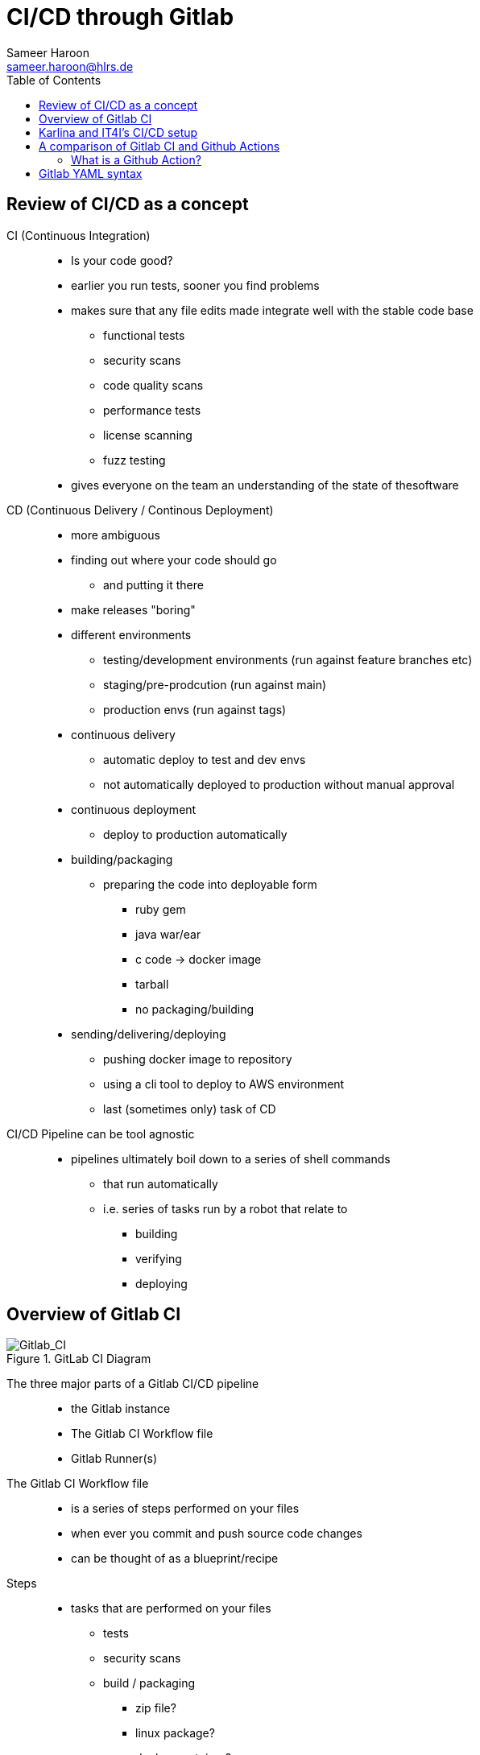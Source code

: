= CI/CD through Gitlab 
Sameer Haroon <sameer.haroon@hlrs.de>
:toc:

== Review of CI/CD as a concept

CI (Continuous Integration)::
* Is your code good?
* earlier you run tests, sooner you find problems
* makes sure that any file edits made integrate well with the stable code base
** functional tests
** security scans
** code quality scans
** performance tests
** license scanning
** fuzz testing
* gives everyone on the team an understanding of the state of thesoftware

CD (Continuous Delivery / Continous Deployment)::
* more ambiguous
* finding out where your code should go
** and putting it there
* make releases "boring"

* different environments
** testing/development environments (run against feature branches etc)
** staging/pre-prodcution (run against main)
** production envs (run against tags)

* continuous delivery
** automatic deploy to test and dev envs
** not automatically deployed to production without manual approval
* continuous deployment
** deploy to production automatically

* building/packaging
** preparing the code into deployable form
*** ruby gem
*** java war/ear
*** c code -> docker image
*** tarball
*** no packaging/building

* sending/delivering/deploying
** pushing docker image to repository
** using a cli tool to deploy to AWS environment
** last (sometimes only) task of CD

CI/CD Pipeline can be tool agnostic::
* pipelines ultimately boil down to a series of shell commands
** that run automatically
** i.e. series of tasks run by a robot that relate to
*** building
*** verifying
*** deploying

== Overview of Gitlab CI

.GitLab CI Diagram
image::../images/Gitlab_CI-Page-1.drawio.png[Gitlab_CI]


The three major parts of a Gitlab CI/CD pipeline::
* the Gitlab instance
* The Gitlab CI Workflow file
* Gitlab Runner(s)

The Gitlab CI Workflow file::
* is a series of steps performed on your files
* when ever you commit and push source code changes
* can be thought of as a blueprint/recipe

Steps::
* tasks that are performed on your files
** tests
** security scans
** build / packaging
*** zip file?
*** linux package?
*** docker container?
** deploy / set up
*** test env
*** prod env
* basically, steps are any manipulation of your repository files

Runners::
* Runners are robots/daemons/programs that
** take these steps from somewhere (e.g. Github/Gitlab instance)
** and execute them in an environment
** where the rubber meets the road
*** CI/CD code to actual tasks

* GitLab Runners are open source programs
** written in Go
** https://gitlab.com/gitlab-org/gitlab-runner
** can be self-hosted (installed on your own infrastructure)
** or used through 3rd party installations (e.g. Gitlab.com runners)
** Each Runner Agent can spawn multiple runner processes.

* Runners can be private or shared
** specifically registered to a single repository
** Or shared with a project/organisation
** Or belong to an entire GitLab instance

* Runners have different "executors"
** This allows them to perform or execute your steps
** In different environments.
*** Shell
*** Docker
*** Virtual Machines
*** Kubernetes
*** Custom

Parts of a pieline::

. Anatomy of a Pipeline Workflow
image::../images/Gitlab_CI-Page-1.drawio.png[Gitlab_CI]

* Stages
** One or more
** help readibility/maintainibility of pipeline
** collection of pipeline tasks that are related
*** build
**** compile
*** package?
*** test
**** linting
**** unit tests
**** scans
*** deploy
**** package
**** deliver
*** each stage is executed sequentially by default
**** one stage after another
**** can be changed using the needs keyword

* Jobs
** equivilant to steps/tasks
** Each stage contains one more more jobs
** best practice to have each job do one task
** all jobs within a stage are executed in parallel by default
*** can be changed using the needs keyword

* Commands
** each job contains one or more commands
** job is the robot/runner take types commands in to a bash shell
*** javac *.java
*** docker build --tag my_app:1.2
*** mvn test
** in the end, running all of the commands of a pipeline manually
** is the same thing as running the pipeline through a runner
  
Running Pipelines::
* automatically
** commit push
** merge request
*** source code of branch of merge request
** merged result
*** pipeline on a temporary merge
** merge train
*** sepearte, concurrent merged result piepeline
*** temp merge of source branches from every merge request that's ahead of the current merge request in the queue.
* manually
** branch
** tag
** skipping pipelines    

* certain "features" of the single pipeline can be turned on or off,
** depending on which features make sesnse for the type of changes.
** unit tests on code changes
** spelling/editing tests on documentation changes

== Karlina and IT4I's CI/CD setup

Documentation::
* https://docs.it4i.cz/general/tools/cicd/#cicd

Gitlab Instance::
* https://code.it4i.cz
** If you have been granted access to Karolina or other IT4I systems, you should have an account here.

Gitlab Runners::
* 7 System Runners
** 4 runners (of this type) running in the login nodes of Karolina,
** 2 runners (of this type) running in the login nodes of Barbora,
** 1 runner (of this type) running in the login node of Complementary systems.

* 5 Docker Runners

* We are not able to choose exactly which of the GitLab runners will be picked.
** We use tags to select which cluster we want the CI job to be submitted to as a SLURM job.
** One of the GitLab runners that match our CI job's tags(running in the login node of the specified cluster) will automatically pick our  job.

Jacamar CI::
* System Runners use a custom executor model called Jacamar CI 
* handles authorisation and downscoping, matching hpc username to Gitlab username
* interacts directly with SLURM/PBS schedulers
* documentation:
** https://ecp-ci.gitlab.io/docs/admin/jacamar/introduction.html

 
== A comparison of Gitlab CI and Github Actions

Similarities::

* both systems base their workflow language on YAML
* both systems support multiple stages, and work directly on your files in the associated repo.

Differences::

* Gitlab CI does not have a comparable marketplace like Github Actions.
** new feature/component under development, available: "Gitlab Steps"
*** https://docs.gitlab.com/17.9/ci/steps/
*** official components developed by Gitlab (safe but not so many)
*** support now added to use Github Actions in Gitlab CI. Weird!
 
* Gitlab has support for custom executers
** JacamarCI
** a native Kubernetes executer.

* only one pipeline workflow file per project
* .gitlab-ci.yml

=== What is a Github Action?

* A Github action can be thought of as a simple program, or more like a Function As A Service.
* It consists of
** an action.yml that describes inputs and what program the action calls.
** Either a docker file to make a container based action. This can run anything from shell scripts to python code.
* Or a Nodejs application, usually calling index.html as the starting point.


== Gitlab YAML syntax

documentation::
* https://docs.gitlab.com/ci/migration/github_actions/#github-actions-workflow-syntax
* https://docs.github.com/en/actions/migrating-to-github-actions/manually-migrating-to-github-actions/migrating-from-gitlab-cicd-to-github-actions

key differences::

[%header,cols=2*]
|===
|GitHub
|GitLab

| "on"
| no keyword

| "run"
| no keyword

| "jobs"
| "stages"

| "env"
| "variables"

| "runs-on"
| "tags"

| "steps"
| "script"

| "uses"
| "include"

| "container"
| "image"

|===

* no "on" keyword
* no "run" keyword
* upload-artifact and download-artifact replaced with "artifcats"

* secrets management
** github has integrated secrets management
** gitlab encourages 3rd party tools (like Vault)
** or have to use masked and protected ci/cd variables 

